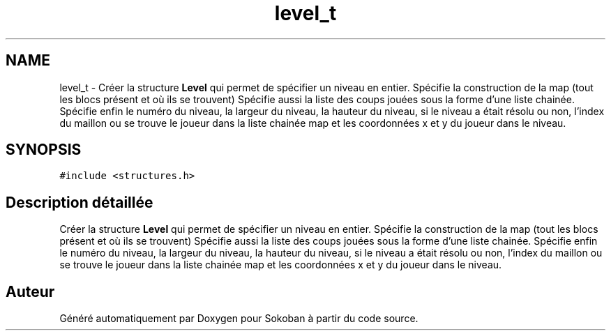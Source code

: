 .TH "level_t" 3 "Vendredi 10 Juin 2022" "Sokoban" \" -*- nroff -*-
.ad l
.nh
.SH NAME
level_t \- Créer la structure \fBLevel\fP qui permet de spécifier un niveau en entier\&. Spécifie la construction de la map (tout les blocs présent et où ils se trouvent) Spécifie aussi la liste des coups jouées sous la forme d'une liste chainée\&. Spécifie enfin le numéro du niveau, la largeur du niveau, la hauteur du niveau, si le niveau a était résolu ou non, l'index du maillon ou se trouve le joueur dans la liste chainée map et les coordonnées x et y du joueur dans le niveau\&.  

.SH SYNOPSIS
.br
.PP
.PP
\fC#include <structures\&.h>\fP
.SH "Description détaillée"
.PP 
Créer la structure \fBLevel\fP qui permet de spécifier un niveau en entier\&. Spécifie la construction de la map (tout les blocs présent et où ils se trouvent) Spécifie aussi la liste des coups jouées sous la forme d'une liste chainée\&. Spécifie enfin le numéro du niveau, la largeur du niveau, la hauteur du niveau, si le niveau a était résolu ou non, l'index du maillon ou se trouve le joueur dans la liste chainée map et les coordonnées x et y du joueur dans le niveau\&. 

.SH "Auteur"
.PP 
Généré automatiquement par Doxygen pour Sokoban à partir du code source\&.

